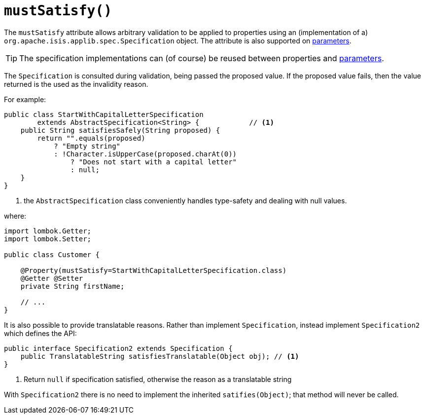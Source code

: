 [#mustSatisfy]
= `mustSatisfy()`

:Notice: Licensed to the Apache Software Foundation (ASF) under one or more contributor license agreements. See the NOTICE file distributed with this work for additional information regarding copyright ownership. The ASF licenses this file to you under the Apache License, Version 2.0 (the "License"); you may not use this file except in compliance with the License. You may obtain a copy of the License at. http://www.apache.org/licenses/LICENSE-2.0 . Unless required by applicable law or agreed to in writing, software distributed under the License is distributed on an "AS IS" BASIS, WITHOUT WARRANTIES OR  CONDITIONS OF ANY KIND, either express or implied. See the License for the specific language governing permissions and limitations under the License.
:page-partial:



The `mustSatisfy` attribute allows arbitrary validation to be applied to properties using an (implementation of a) `org.apache.isis.applib.spec.Specification` object.
The attribute is also supported on xref:refguide:applib-ant:Parameter.adoc#mustSatisfy[parameters].

[TIP]
====
The specification implementations can (of course) be reused between properties and xref:refguide:applib-ant:Parameter.adoc#mustSatisfy[parameters].
====

The `Specification` is consulted during validation, being passed the proposed value.
If the proposed value fails, then the value returned is the used as the invalidity reason.

For example:

[source,java]
----
public class StartWithCapitalLetterSpecification
        extends AbstractSpecification<String> {            // <.>
    public String satisfiesSafely(String proposed) {
        return "".equals(proposed)
            ? "Empty string"
            : !Character.isUpperCase(proposed.charAt(0))
                ? "Does not start with a capital letter"
                : null;
    }
}
----
<.> the `AbstractSpecification` class conveniently handles type-safety and dealing with null values.

where:

[source,java]
----
import lombok.Getter;
import lombok.Setter;

public class Customer {

    @Property(mustSatisfy=StartWithCapitalLetterSpecification.class)
    @Getter @Setter
    private String firstName;

    // ...
}
----

It is also possible to provide translatable reasons.
Rather than implement `Specification`, instead implement `Specification2` which defines the API:

[source,java]
----
public interface Specification2 extends Specification {
    public TranslatableString satisfiesTranslatable(Object obj); // <1>
}
----
<1> Return `null` if specification satisfied, otherwise the reason as a translatable string

With `Specification2` there is no need to implement the inherited `satifies(Object)`; that method will never be called.




